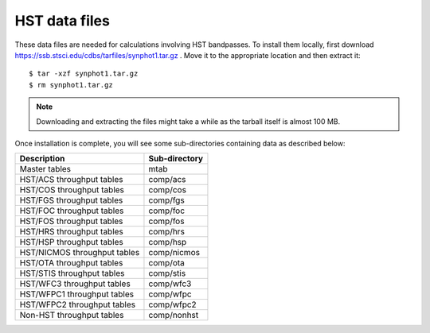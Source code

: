 .. _hst_data_files:

HST data files
==============

These data files are needed for calculations involving HST bandpasses.
To install them locally, first download
https://ssb.stsci.edu/cdbs/tarfiles/synphot1.tar.gz .
Move it to the appropriate location and then extract it::

    $ tar -xzf synphot1.tar.gz
    $ rm synphot1.tar.gz

.. note::

    Downloading and extracting the files might take a while as the
    tarball itself is almost 100 MB.

Once installation is complete, you will see some sub-directories containing
data as described below:

+----------------------------+-------------+
|Description                 |Sub-directory|
+============================+=============+
|Master tables               |mtab         |
+----------------------------+-------------+
|HST/ACS throughput tables   |comp/acs     |
+----------------------------+-------------+
|HST/COS throughput tables   |comp/cos     |
+----------------------------+-------------+
|HST/FGS throughput tables   |comp/fgs     |
+----------------------------+-------------+
|HST/FOC throughput tables   |comp/foc     |
+----------------------------+-------------+
|HST/FOS throughput tables   |comp/fos     |
+----------------------------+-------------+
|HST/HRS throughput tables   |comp/hrs     |
+----------------------------+-------------+
|HST/HSP throughput tables   |comp/hsp     |
+----------------------------+-------------+
|HST/NICMOS throughput tables|comp/nicmos  |
+----------------------------+-------------+
|HST/OTA throughput tables   |comp/ota     |
+----------------------------+-------------+
|HST/STIS throughput tables  |comp/stis    |
+----------------------------+-------------+
|HST/WFC3 throughput tables  |comp/wfc3    |
+----------------------------+-------------+
|HST/WFPC1 throughput tables |comp/wfpc    |
+----------------------------+-------------+
|HST/WFPC2 throughput tables |comp/wfpc2   |
+----------------------------+-------------+
|Non-HST throughput tables   |comp/nonhst  |
+----------------------------+-------------+
